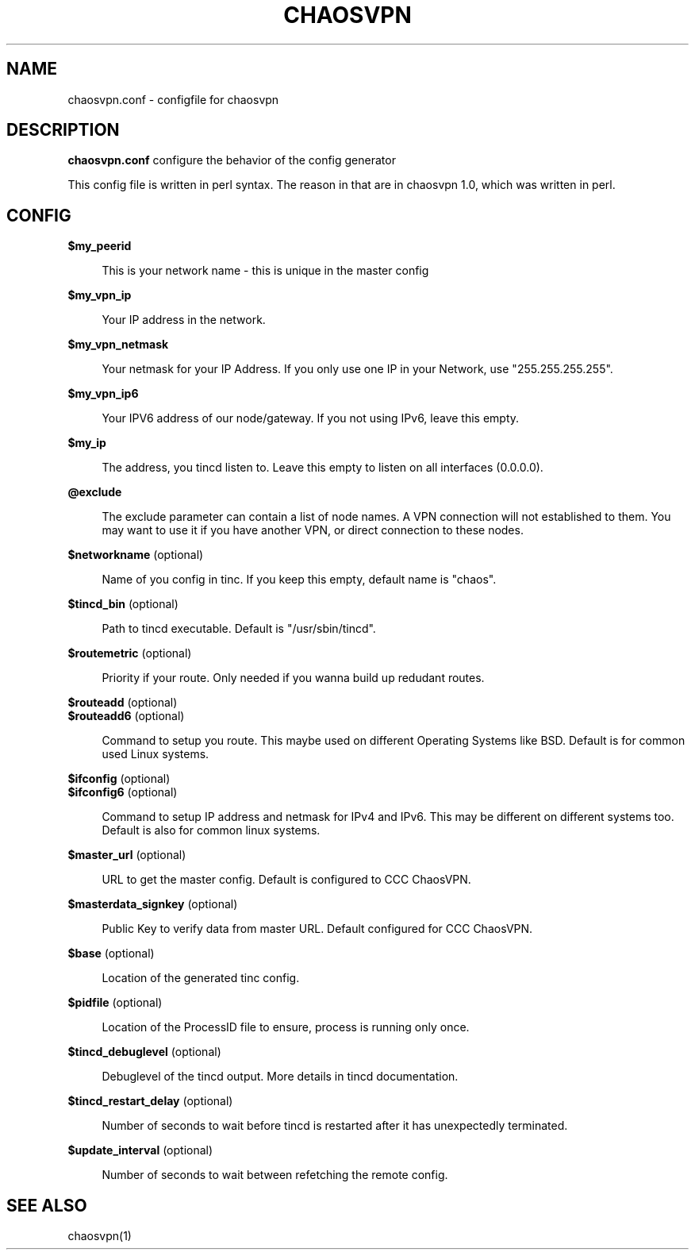 .TH CHAOSVPN 1 "Feburary 2010" "Discordian coreutils" ""
.SH NAME
chaosvpn.conf - configfile for chaosvpn
.SH DESCRIPTION
.B chaosvpn.conf
configure the behavior of the config generator
.PP
This config file is written in perl syntax. The reason in that
are in chaosvpn 1.0, which was written in perl.
.SH CONFIG
.B $my_peerid
.RS 4
.PP
This is your network name - this is unique in the master config
.PP
.RE
.B $my_vpn_ip
.RS 4
.PP
Your IP address in the network.
.PP
.RE
.B $my_vpn_netmask
.RS 4
.PP
Your netmask for your IP Address. If you only use one IP in
your Network, use "255.255.255.255".
.PP
.RE
.B $my_vpn_ip6
.RS 4
.PP
Your IPV6 address of our node/gateway. If you not using IPv6, leave this
empty.
.PP
.RE
.B $my_ip
.RS 4
.PP
The address, you tincd listen to. Leave this empty to listen on all
interfaces (0.0.0.0).
.PP
.RE
.B @exclude
.RS 4
.PP
The exclude parameter can contain a list of node names. A VPN connection
will not established to them. You may want to use it if you have another
VPN, or direct connection to these nodes.
.PP
.RE
.B $networkname
(optional)
.RS 4
.PP
Name of you config in tinc. If you keep this empty, default name is "chaos".
.PP
.RE
.B $tincd_bin
(optional)
.RS 4
.PP
Path to tincd executable. Default is "/usr/sbin/tincd".
.PP
.RE
.B $routemetric
(optional)
.RS 4
.PP
Priority if your route. Only needed if you wanna build up redudant routes.
.PP
.RE
.B $routeadd
(optional)
.br
.B $routeadd6
(optional)
.RS 4
.PP
Command to setup you route. This maybe used on different Operating Systems like
BSD. Default is for common used Linux systems.
.PP
.RE
.B $ifconfig
(optional)
.br
.B $ifconfig6
(optional)
.RS 4
.PP
Command to setup IP address and netmask for IPv4 and IPv6. This may be different
on different systems too. Default is also for common linux systems.
.PP
.RE
.B $master_url
(optional)
.RS 4
.PP
URL to get the master config. Default is configured to CCC ChaosVPN.
.PP
.RE
.B $masterdata_signkey
(optional)
.RS 4
.PP
Public Key to verify data from master URL. Default configured for CCC ChaosVPN.
.PP
.RE
.B $base
(optional)
.RS 4
.PP
Location of the generated tinc config.
.PP
.RE
.B $pidfile
(optional)
.RS 4
.PP
Location of the ProcessID file to ensure, process is running only once.
.PP
.RE
.B $tincd_debuglevel
(optional)
.RS 4
.PP
Debuglevel of the tincd output. More details in tincd documentation.
.PP
.RE
.B $tincd_restart_delay
(optional)
.RS 4
.PP
Number of seconds to wait before tincd is restarted after it has
unexpectedly terminated.
.PP
.RE
.B $update_interval
(optional)
.RS 4
.PP
Number of seconds to wait between refetching the remote config.
.PP
.SH SEE ALSO
chaosvpn(1)
